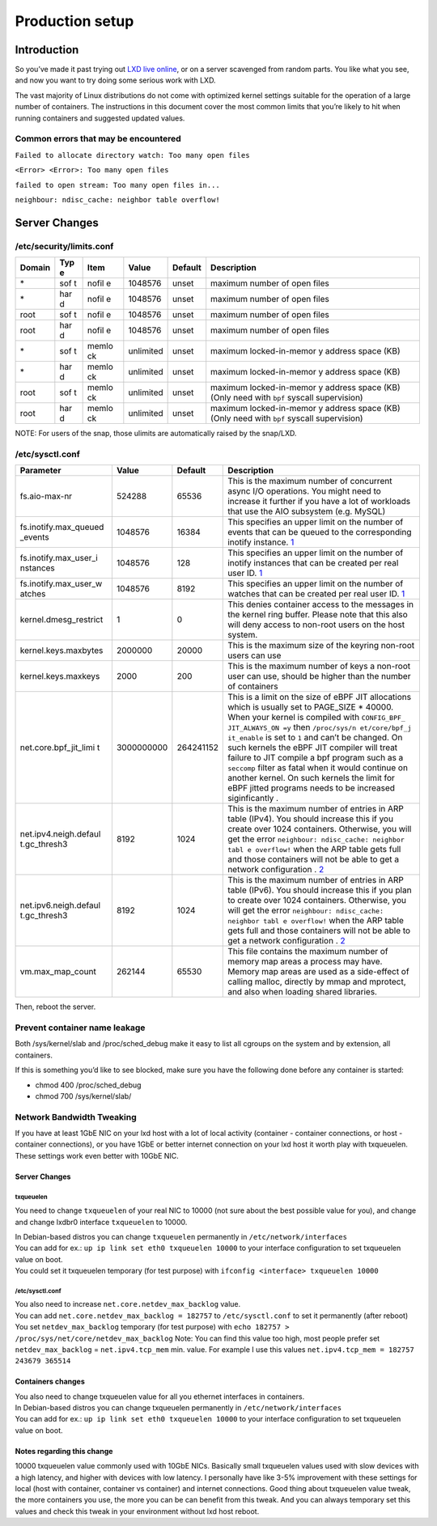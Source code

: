 Production setup
================

Introduction
------------

So you’ve made it past trying out `LXD live
online <https://linuxcontainers.org/lxd/try-it/>`__, or on a server
scavenged from random parts. You like what you see, and now you want to
try doing some serious work with LXD.

The vast majority of Linux distributions do not come with optimized
kernel settings suitable for the operation of a large number of
containers. The instructions in this document cover the most common
limits that you’re likely to hit when running containers and suggested
updated values.

Common errors that may be encountered
~~~~~~~~~~~~~~~~~~~~~~~~~~~~~~~~~~~~~

``Failed to allocate directory watch: Too many open files``

``<Error> <Error>: Too many open files``

``failed to open stream: Too many open files in...``

``neighbour: ndisc_cache: neighbor table overflow!``

Server Changes
--------------

/etc/security/limits.conf
~~~~~~~~~~~~~~~~~~~~~~~~~

+--------+-----+-------+-------------+-------------+-----------------+
| Domain | Typ | Item  | Value       | Default     | Description     |
|        | e   |       |             |             |                 |
+========+=====+=======+=============+=============+=================+
| \*     | sof | nofil | 1048576     | unset       | maximum number  |
|        | t   | e     |             |             | of open files   |
+--------+-----+-------+-------------+-------------+-----------------+
| \*     | har | nofil | 1048576     | unset       | maximum number  |
|        | d   | e     |             |             | of open files   |
+--------+-----+-------+-------------+-------------+-----------------+
| root   | sof | nofil | 1048576     | unset       | maximum number  |
|        | t   | e     |             |             | of open files   |
+--------+-----+-------+-------------+-------------+-----------------+
| root   | har | nofil | 1048576     | unset       | maximum number  |
|        | d   | e     |             |             | of open files   |
+--------+-----+-------+-------------+-------------+-----------------+
| \*     | sof | memlo | unlimited   | unset       | maximum         |
|        | t   | ck    |             |             | locked-in-memor |
|        |     |       |             |             | y               |
|        |     |       |             |             | address space   |
|        |     |       |             |             | (KB)            |
+--------+-----+-------+-------------+-------------+-----------------+
| \*     | har | memlo | unlimited   | unset       | maximum         |
|        | d   | ck    |             |             | locked-in-memor |
|        |     |       |             |             | y               |
|        |     |       |             |             | address space   |
|        |     |       |             |             | (KB)            |
+--------+-----+-------+-------------+-------------+-----------------+
| root   | sof | memlo | unlimited   | unset       | maximum         |
|        | t   | ck    |             |             | locked-in-memor |
|        |     |       |             |             | y               |
|        |     |       |             |             | address space   |
|        |     |       |             |             | (KB) (Only need |
|        |     |       |             |             | with ``bpf``    |
|        |     |       |             |             | syscall         |
|        |     |       |             |             | supervision)    |
+--------+-----+-------+-------------+-------------+-----------------+
| root   | har | memlo | unlimited   | unset       | maximum         |
|        | d   | ck    |             |             | locked-in-memor |
|        |     |       |             |             | y               |
|        |     |       |             |             | address space   |
|        |     |       |             |             | (KB) (Only need |
|        |     |       |             |             | with ``bpf``    |
|        |     |       |             |             | syscall         |
|        |     |       |             |             | supervision)    |
+--------+-----+-------+-------------+-------------+-----------------+

NOTE: For users of the snap, those ulimits are automatically raised by
the snap/LXD.

/etc/sysctl.conf
~~~~~~~~~~~~~~~~

+-----------------------+---------------+---------------+---------------+
| Parameter             | Value         | Default       | Description   |
+=======================+===============+===============+===============+
| fs.aio-max-nr         | 524288        | 65536         | This is the   |
|                       |               |               | maximum       |
|                       |               |               | number of     |
|                       |               |               | concurrent    |
|                       |               |               | async I/O     |
|                       |               |               | operations.   |
|                       |               |               | You might     |
|                       |               |               | need to       |
|                       |               |               | increase it   |
|                       |               |               | further if    |
|                       |               |               | you have a    |
|                       |               |               | lot of        |
|                       |               |               | workloads     |
|                       |               |               | that use the  |
|                       |               |               | AIO subsystem |
|                       |               |               | (e.g. MySQL)  |
+-----------------------+---------------+---------------+---------------+
| fs.inotify.max_queued | 1048576       | 16384         | This          |
| _events               |               |               | specifies an  |
|                       |               |               | upper limit   |
|                       |               |               | on the number |
|                       |               |               | of events     |
|                       |               |               | that can be   |
|                       |               |               | queued to the |
|                       |               |               | corresponding |
|                       |               |               | inotify       |
|                       |               |               | instance.     |
|                       |               |               | `1 <http://ma |
|                       |               |               | n7.org/linux/ |
|                       |               |               | man-pages/man |
|                       |               |               | 7/inotify.7.h |
|                       |               |               | tml>`__       |
+-----------------------+---------------+---------------+---------------+
| fs.inotify.max_user_i | 1048576       | 128           | This          |
| nstances              |               |               | specifies an  |
|                       |               |               | upper limit   |
|                       |               |               | on the number |
|                       |               |               | of inotify    |
|                       |               |               | instances     |
|                       |               |               | that can be   |
|                       |               |               | created per   |
|                       |               |               | real user ID. |
|                       |               |               | `1 <http://ma |
|                       |               |               | n7.org/linux/ |
|                       |               |               | man-pages/man |
|                       |               |               | 7/inotify.7.h |
|                       |               |               | tml>`__       |
+-----------------------+---------------+---------------+---------------+
| fs.inotify.max_user_w | 1048576       | 8192          | This          |
| atches                |               |               | specifies an  |
|                       |               |               | upper limit   |
|                       |               |               | on the number |
|                       |               |               | of watches    |
|                       |               |               | that can be   |
|                       |               |               | created per   |
|                       |               |               | real user ID. |
|                       |               |               | `1 <http://ma |
|                       |               |               | n7.org/linux/ |
|                       |               |               | man-pages/man |
|                       |               |               | 7/inotify.7.h |
|                       |               |               | tml>`__       |
+-----------------------+---------------+---------------+---------------+
| kernel.dmesg_restrict | 1             | 0             | This denies   |
|                       |               |               | container     |
|                       |               |               | access to the |
|                       |               |               | messages in   |
|                       |               |               | the kernel    |
|                       |               |               | ring buffer.  |
|                       |               |               | Please note   |
|                       |               |               | that this     |
|                       |               |               | also will     |
|                       |               |               | deny access   |
|                       |               |               | to non-root   |
|                       |               |               | users on the  |
|                       |               |               | host system.  |
+-----------------------+---------------+---------------+---------------+
| kernel.keys.maxbytes  | 2000000       | 20000         | This is the   |
|                       |               |               | maximum size  |
|                       |               |               | of the        |
|                       |               |               | keyring       |
|                       |               |               | non-root      |
|                       |               |               | users can use |
+-----------------------+---------------+---------------+---------------+
| kernel.keys.maxkeys   | 2000          | 200           | This is the   |
|                       |               |               | maximum       |
|                       |               |               | number of     |
|                       |               |               | keys a        |
|                       |               |               | non-root user |
|                       |               |               | can use,      |
|                       |               |               | should be     |
|                       |               |               | higher than   |
|                       |               |               | the number of |
|                       |               |               | containers    |
+-----------------------+---------------+---------------+---------------+
| net.core.bpf_jit_limi | 3000000000    | 264241152     | This is a     |
| t                     |               |               | limit on the  |
|                       |               |               | size of eBPF  |
|                       |               |               | JIT           |
|                       |               |               | allocations   |
|                       |               |               | which is      |
|                       |               |               | usually set   |
|                       |               |               | to PAGE_SIZE  |
|                       |               |               | \* 40000.     |
|                       |               |               | When your     |
|                       |               |               | kernel is     |
|                       |               |               | compiled with |
|                       |               |               | ``CONFIG_BPF_ |
|                       |               |               | JIT_ALWAYS_ON |
|                       |               |               | =y``          |
|                       |               |               | then          |
|                       |               |               | ``/proc/sys/n |
|                       |               |               | et/core/bpf_j |
|                       |               |               | it_enable``   |
|                       |               |               | is set to     |
|                       |               |               | ``1`` and     |
|                       |               |               | can’t be      |
|                       |               |               | changed. On   |
|                       |               |               | such kernels  |
|                       |               |               | the eBPF JIT  |
|                       |               |               | compiler will |
|                       |               |               | treat failure |
|                       |               |               | to JIT        |
|                       |               |               | compile a bpf |
|                       |               |               | program such  |
|                       |               |               | as a          |
|                       |               |               | ``seccomp``   |
|                       |               |               | filter as     |
|                       |               |               | fatal when it |
|                       |               |               | would         |
|                       |               |               | continue on   |
|                       |               |               | another       |
|                       |               |               | kernel. On    |
|                       |               |               | such kernels  |
|                       |               |               | the limit for |
|                       |               |               | eBPF jitted   |
|                       |               |               | programs      |
|                       |               |               | needs to be   |
|                       |               |               | increased     |
|                       |               |               | siginficantly |
|                       |               |               | .             |
+-----------------------+---------------+---------------+---------------+
| net.ipv4.neigh.defaul | 8192          | 1024          | This is the   |
| t.gc_thresh3          |               |               | maximum       |
|                       |               |               | number of     |
|                       |               |               | entries in    |
|                       |               |               | ARP table     |
|                       |               |               | (IPv4). You   |
|                       |               |               | should        |
|                       |               |               | increase this |
|                       |               |               | if you create |
|                       |               |               | over 1024     |
|                       |               |               | containers.   |
|                       |               |               | Otherwise,    |
|                       |               |               | you will get  |
|                       |               |               | the error     |
|                       |               |               | ``neighbour:  |
|                       |               |               | ndisc_cache:  |
|                       |               |               | neighbor tabl |
|                       |               |               | e overflow!`` |
|                       |               |               | when the ARP  |
|                       |               |               | table gets    |
|                       |               |               | full and      |
|                       |               |               | those         |
|                       |               |               | containers    |
|                       |               |               | will not be   |
|                       |               |               | able to get a |
|                       |               |               | network       |
|                       |               |               | configuration |
|                       |               |               | .             |
|                       |               |               | `2 <https://w |
|                       |               |               | ww.kernel.org |
|                       |               |               | /doc/Document |
|                       |               |               | ation/network |
|                       |               |               | ing/ip-sysctl |
|                       |               |               | .txt>`__      |
+-----------------------+---------------+---------------+---------------+
| net.ipv6.neigh.defaul | 8192          | 1024          | This is the   |
| t.gc_thresh3          |               |               | maximum       |
|                       |               |               | number of     |
|                       |               |               | entries in    |
|                       |               |               | ARP table     |
|                       |               |               | (IPv6). You   |
|                       |               |               | should        |
|                       |               |               | increase this |
|                       |               |               | if you plan   |
|                       |               |               | to create     |
|                       |               |               | over 1024     |
|                       |               |               | containers.   |
|                       |               |               | Otherwise,    |
|                       |               |               | you will get  |
|                       |               |               | the error     |
|                       |               |               | ``neighbour:  |
|                       |               |               | ndisc_cache:  |
|                       |               |               | neighbor tabl |
|                       |               |               | e overflow!`` |
|                       |               |               | when the ARP  |
|                       |               |               | table gets    |
|                       |               |               | full and      |
|                       |               |               | those         |
|                       |               |               | containers    |
|                       |               |               | will not be   |
|                       |               |               | able to get a |
|                       |               |               | network       |
|                       |               |               | configuration |
|                       |               |               | .             |
|                       |               |               | `2 <https://w |
|                       |               |               | ww.kernel.org |
|                       |               |               | /doc/Document |
|                       |               |               | ation/network |
|                       |               |               | ing/ip-sysctl |
|                       |               |               | .txt>`__      |
+-----------------------+---------------+---------------+---------------+
| vm.max_map_count      | 262144        | 65530         | This file     |
|                       |               |               | contains the  |
|                       |               |               | maximum       |
|                       |               |               | number of     |
|                       |               |               | memory map    |
|                       |               |               | areas a       |
|                       |               |               | process may   |
|                       |               |               | have. Memory  |
|                       |               |               | map areas are |
|                       |               |               | used as a     |
|                       |               |               | side-effect   |
|                       |               |               | of calling    |
|                       |               |               | malloc,       |
|                       |               |               | directly by   |
|                       |               |               | mmap and      |
|                       |               |               | mprotect, and |
|                       |               |               | also when     |
|                       |               |               | loading       |
|                       |               |               | shared        |
|                       |               |               | libraries.    |
+-----------------------+---------------+---------------+---------------+

Then, reboot the server.

Prevent container name leakage
~~~~~~~~~~~~~~~~~~~~~~~~~~~~~~

Both /sys/kernel/slab and /proc/sched_debug make it easy to list all
cgroups on the system and by extension, all containers.

If this is something you’d like to see blocked, make sure you have the
following done before any container is started:

-  chmod 400 /proc/sched_debug
-  chmod 700 /sys/kernel/slab/

Network Bandwidth Tweaking
~~~~~~~~~~~~~~~~~~~~~~~~~~

If you have at least 1GbE NIC on your lxd host with a lot of local
activity (container - container connections, or host - container
connections), or you have 1GbE or better internet connection on your lxd
host it worth play with txqueuelen. These settings work even better with
10GbE NIC.

.. _server-changes-1:

Server Changes
^^^^^^^^^^^^^^

txqueuelen
''''''''''

You need to change ``txqueuelen`` of your real NIC to 10000 (not sure
about the best possible value for you), and change and change lxdbr0
interface ``txqueuelen`` to 10000.

| In Debian-based distros you can change ``txqueuelen`` permanently in
  ``/etc/network/interfaces``
| You can add for ex.: ``up ip link set eth0 txqueuelen 10000`` to your
  interface configuration to set txqueuelen value on boot.
| You could set it txqueuelen temporary (for test purpose) with
  ``ifconfig <interface> txqueuelen 10000``

.. _etcsysctl.conf-1:

/etc/sysctl.conf
''''''''''''''''

| You also need to increase ``net.core.netdev_max_backlog`` value.
| You can add ``net.core.netdev_max_backlog = 182757`` to
  ``/etc/sysctl.conf`` to set it permanently (after reboot) You set
  ``netdev_max_backlog`` temporary (for test purpose) with
  ``echo 182757 > /proc/sys/net/core/netdev_max_backlog`` Note: You can
  find this value too high, most people prefer set
  ``netdev_max_backlog`` = ``net.ipv4.tcp_mem`` min. value. For example
  I use this values ``net.ipv4.tcp_mem = 182757 243679 365514``

Containers changes
^^^^^^^^^^^^^^^^^^

| You also need to change txqueuelen value for all you ethernet
  interfaces in containers.
| In Debian-based distros you can change txqueuelen permanently in
  ``/etc/network/interfaces``
| You can add for ex.: ``up ip link set eth0 txqueuelen 10000`` to your
  interface configuration to set txqueuelen value on boot.

Notes regarding this change
^^^^^^^^^^^^^^^^^^^^^^^^^^^

10000 txqueuelen value commonly used with 10GbE NICs. Basically small
txqueuelen values used with slow devices with a high latency, and higher
with devices with low latency. I personally have like 3-5% improvement
with these settings for local (host with container, container vs
container) and internet connections. Good thing about txqueuelen value
tweak, the more containers you use, the more you can be can benefit from
this tweak. And you can always temporary set this values and check this
tweak in your environment without lxd host reboot.
